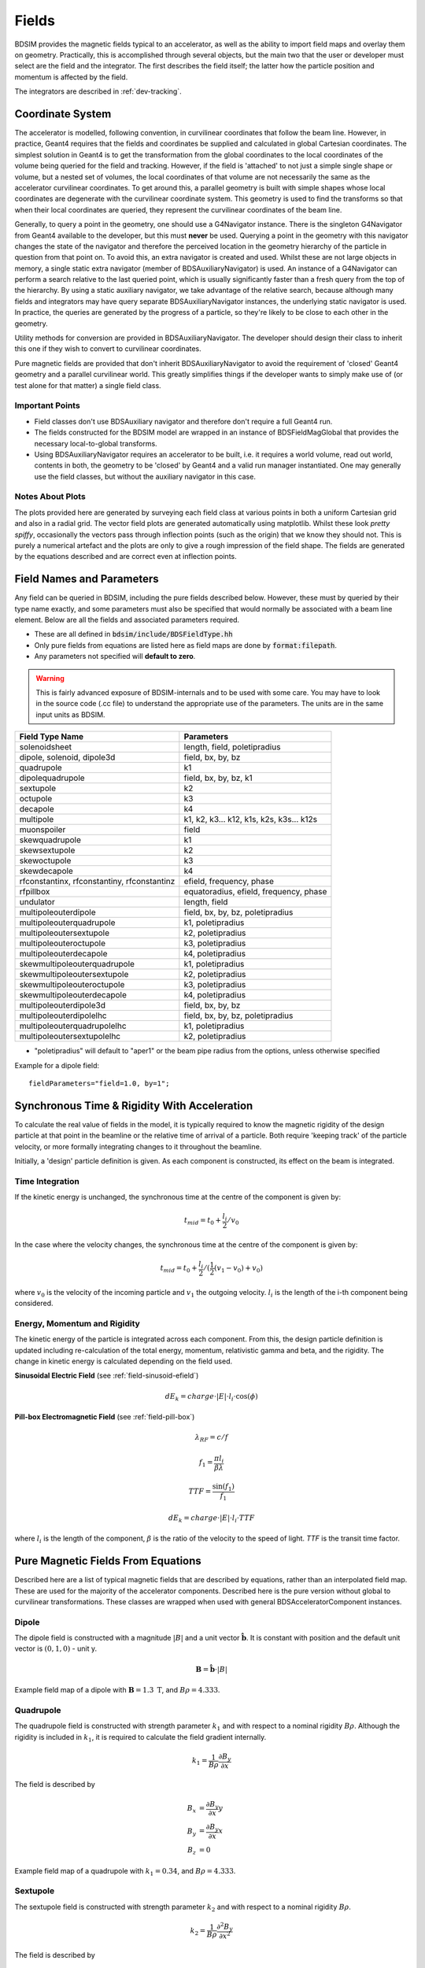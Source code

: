 .. _dev-fields:

Fields
******

BDSIM provides the magnetic fields typical to an accelerator, as well as the ability
to import field maps and overlay them on geometry. Practically, this is accomplished
through several objects, but the main two that the user or developer must select are the
field and the integrator. The first describes the field itself; the latter how
the particle position and momentum is affected by the field.

The integrators are described in :ref:`dev-tracking`.

Coordinate System
=================

The accelerator is modelled, following convention, in curvilinear coordinates
that follow the beam line. However, in practice, Geant4 requires that the fields
and coordinates be supplied and calculated in global Cartesian coordinates.
The simplest solution
in Geant4 is to get the transformation from the global coordinates to the local
coordinates of the volume being queried for the field and tracking.  However, if
the field is 'attached' to not just a simple single shape or volume, but a nested set
of volumes, the local coordinates of that volume are not necessarily the same as
the accelerator curvilinear coordinates. To get around this, a parallel geometry
is built with simple shapes whose local coordinates are degenerate with the
curvilinear coordinate system.  This geometry is used to find the transforms so
that when their local coordinates are queried, they represent the curvilinear
coordinates of the beam line.

Generally, to query a point in the geometry, one should use a G4Navigator instance.
There is the singleton G4Navigator from Geant4 available to the developer, but this
must **never** be used. Querying a point
in the geometry with this navigator changes the state of the navigator and therefore
the perceived location in the geometry hierarchy of the particle in question from that
point on. To avoid this, an extra navigator is created and used. Whilst these are not
large objects in memory, a single static extra navigator (member of BDSAuxiliaryNavigator)
is used. An instance of a G4Navigator can perform a search relative to the last queried
point, which is usually significantly faster than a fresh query from the top of the
hierarchy. By using a static auxiliary navigator, we take advantage of the relative search,
because although many fields and integrators may have query separate BDSAuxiliaryNavigator
instances, the underlying static navigator is used. In practice, the queries are generated
by the progress of a particle, so they're likely to be close to each other in the geometry.

Utility methods for conversion are provided in BDSAuxiliaryNavigator. The developer should
design their class to inherit this one if they wish to convert to curvilinear coordinates.

Pure magnetic fields are provided that don't inherit BDSAuxiliaryNavigator to avoid the
requirement of 'closed' Geant4 geometry and a parallel curvilinear world. This greatly
simplifies things if the developer wants to simply make use of (or test alone for that
matter) a single field class.

Important Points
----------------

* Field classes don't use BDSAuxiliary navigator and therefore don't require a full Geant4 run.
* The fields constructed for the BDSIM model are wrapped in an instance of BDSFieldMagGlobal
  that provides the necessary local-to-global transforms.
* Using BDSAuxiliaryNavigator requires an accelerator to be built, i.e. it requires a world
  volume, read out world, contents in both, the geometry to be 'closed' by Geant4 and
  a valid run manager instantiated. One may generally use the field classes, but without the
  auxiliary navigator in this case.

Notes About Plots
-----------------

The plots provided here are generated by surveying each field class at various points in both
a uniform Cartesian grid and also in a radial grid. The vector field plots are generated
automatically using matplotlib. Whilst these look *pretty spiffy*, occasionally the vectors pass
through inflection points (such as the origin) that we know they should not. This is purely a
numerical artefact and the plots are only to give a rough impression of the field shape. The
fields are generated by the equations described and are correct even at inflection points.

.. _dev-fields-pure-field-names:

Field Names and Parameters
==========================

Any field can be queried in BDSIM, including the pure fields described below. However, these
must by queried by their type name exactly, and some parameters must also be specified that
would normally be associated with a beam line element. Below are all the fields and associated
parameters required.

* These are all defined in :code:`bdsim/include/BDSFieldType.hh`
* Only pure fields from equations are listed here as field maps are done by :code:`format:filepath`.
* Any parameters not specified will **default to zero**.

.. warning:: This is fairly advanced exposure of BDSIM-internals and to be used
	     with some care. You may have to look in the source code (.cc file)
	     to understand the appropriate use of the parameters. The units are
	     in the same input units as BDSIM.

.. tabularcolumns:: |p{0.30\textwidth}|p{0.60\textwidth}|
	     
+---------------------------------+--------------------------------------------+
| **Field Type Name**             | **Parameters**                             |
+=================================+============================================+
| solenoidsheet                   | length, field, poletipradius               |
+---------------------------------+--------------------------------------------+
| dipole, solenoid, dipole3d      | field, bx, by, bz                          |
+---------------------------------+--------------------------------------------+
| quadrupole                      | k1                                         |
+---------------------------------+--------------------------------------------+
| dipolequadrupole                | field, bx, by, bz, k1                      |
+---------------------------------+--------------------------------------------+
| sextupole                       | k2                                         |
+---------------------------------+--------------------------------------------+
| octupole                        | k3                                         |
+---------------------------------+--------------------------------------------+
| decapole                        | k4                                         |
+---------------------------------+--------------------------------------------+
| multipole                       | k1, k2, k3... k12, k1s, k2s, k3s... k12s   |
+---------------------------------+--------------------------------------------+
| muonspoiler                     | field                                      |
+---------------------------------+--------------------------------------------+
| skewquadrupole                  | k1                                         |
+---------------------------------+--------------------------------------------+
| skewsextupole                   | k2                                         |
+---------------------------------+--------------------------------------------+
| skewoctupole                    | k3                                         |
+---------------------------------+--------------------------------------------+
| skewdecapole                    | k4                                         |
+---------------------------------+--------------------------------------------+
| rfconstantinx, rfconstantiny,   | efield, frequency, phase                   |
| rfconstantinz                   |                                            |
+---------------------------------+--------------------------------------------+
| rfpillbox                       | equatoradius, efield, frequency, phase     |
+---------------------------------+--------------------------------------------+
| undulator                       | length, field                              |
+---------------------------------+--------------------------------------------+
| multipoleouterdipole            | field, bx, by, bz, poletipradius           |
+---------------------------------+--------------------------------------------+
| multipoleouterquadrupole        | k1, poletipradius                          |
+---------------------------------+--------------------------------------------+
| multipoleoutersextupole         | k2, poletipradius                          |
+---------------------------------+--------------------------------------------+
| multipoleouteroctupole          | k3, poletipradius                          |
+---------------------------------+--------------------------------------------+
| multipoleouterdecapole          | k4, poletipradius                          |
+---------------------------------+--------------------------------------------+
| skewmultipoleouterquadrupole    | k1, poletipradius                          |
+---------------------------------+--------------------------------------------+
| skewmultipoleoutersextupole     | k2, poletipradius                          |
+---------------------------------+--------------------------------------------+
| skewmultipoleouteroctupole      | k3, poletipradius                          |
+---------------------------------+--------------------------------------------+
| skewmultipoleouterdecapole      | k4, poletipradius                          |
+---------------------------------+--------------------------------------------+
| multipoleouterdipole3d          | field, bx, by, bz                          |
+---------------------------------+--------------------------------------------+
| multipoleouterdipolelhc         | field, bx, by, bz, poletipradius           |
+---------------------------------+--------------------------------------------+
| multipoleouterquadrupolelhc     | k1, poletipradius                          |
+---------------------------------+--------------------------------------------+
| multipoleoutersextupolelhc      | k2, poletipradius                          |
+---------------------------------+--------------------------------------------+

* "poletipradius" will default to "aper1" or the beam pipe radius from the options,
  unless otherwise specified

Example for a dipole field: ::

  fieldParameters="field=1.0, by=1";


.. _fields-beamline-integration:

Synchronous Time \& Rigidity With Acceleration
==============================================

To calculate the real value of fields in the model, it is typically required to know
the magnetic rigidity of the design particle at that point in the beamline or
the relative time of arrival of a particle. Both require 'keeping track' of the
particle velocity, or more formally integrating changes to it throughout the
beamline.

Initially, a 'design' particle definition is given. As each component is constructed,
its effect on the beam is integrated.

Time Integration
----------------

If the kinetic energy is unchanged, the synchronous time at the centre of the component
is given by:

.. math::

   t_{mid} = t_0 + \frac{l_i}{2} / v_{0}


In the case where the velocity changes, the synchronous time at the centre of the component
is given by:

.. math::

   t_{mid} = t_0 + \frac{l_i}{2} / ( \frac{1}{2}(v_{1} - v_{0}) + v_0 )

where :math:`v_0` is the velocity of the incoming particle and :math:`v_1` the
outgoing velocity. :math:`l_i` is the length of the i-th component being considered.

Energy, Momentum and Rigidity
-----------------------------

The kinetic energy of the particle is integrated across each component. From this, the
design particle definition is updated including re-calculation of the total energy,
momentum, relativistic gamma and beta, and the rigidity. The change in kinetic energy
is calculated depending on the field used.

**Sinusoidal Electric Field** (see :ref:`field-sinusoid-efield`)

.. math::

   dE_k = charge \cdot |E| \cdot l_i  \cdot \cos(\phi)

**Pill-box Electromagnetic Field** (see :ref:`field-pill-box`)

.. math::

   \lambda_{RF} = c / f

   f_1 = \frac{\pi l_i}{\beta \lambda}

   TTF = \frac{\sin(f_1)}{f_1}

   dE_k = charge \cdot |E| \cdot l_i \cdot TTF


where :math:`l_i` is the length of the component, :math:`\beta` is the ratio of
the velocity to the speed of light. `TTF` is the transit time factor.


Pure Magnetic Fields From Equations
===================================

Described here are a list of typical magnetic fields that are described by equations, rather
than an interpolated field map. These are used for the majority of the accelerator components.
Described here is the pure version without global to curvilinear transformations. These classes
are wrapped when used with general BDSAcceleratorComponent instances.

Dipole
------

The dipole field is constructed with a magnitude :math:`|B|` and a unit vector
:math:`\hat{\mathbf{b}}`. It is constant with position and the default unit vector
is :math:`(0,1,0)` - unit y.

.. math::
   \mathbf{B} = \hat{\mathbf{b}} \cdot |B|


.. figure:: dev_figures/dipole_radial.pdf
	    :width: 70%
	    :align: center

	    Example field map of a dipole with :math:`\mathbf{B} = 1.3~\mathrm{T}`, and :math:`B\rho = 4.333`.


Quadrupole
----------

The quadrupole field is constructed with strength parameter :math:`k_1` and with respect to
a nominal rigidity :math:`B\rho`. Although the rigidity is included in :math:`k_1`, it is
required to calculate the field gradient internally.

.. math::
   k_1 = \frac{1}{B\rho} \frac{\partial B_y}{\partial x}

The field is described by

.. math::
   B_x & = \frac{\partial B_y}{\partial x} y \\
   B_y & = \frac{\partial B_y}{\partial x} x \\
   B_z & = 0


.. figure:: dev_figures/quadrupole_radial.pdf
	    :width: 70%
	    :align: center

	    Example field map of a quadrupole with :math:`k_1 = 0.34`, and :math:`B\rho = 4.333`.

Sextupole
---------

The sextupole field is constructed with strength parameter :math:`k_2` and with respect
to a nominal rigidity :math:`B\rho`.

.. math::

   k_2 = \frac{1}{B\rho} \frac{\partial^2 B_y}{\partial x^2}

The field is described by

.. math::
   B_x & = \frac{1}{2!} \frac{\partial^2 B_y}{\partial x^2} \,2xy \\
   B_y & = \frac{1}{2!} \frac{\partial^2 B_y}{\partial x^2} \, (x^2 - y^2) \\
   B_z & = 0


.. figure:: dev_figures/sextupole_radial.pdf
	    :width: 70%
	    :align: center

	    Example field map of a sextupole with :math:`k_2 = 3.91`, and :math:`B\rho = 4.333`.


Octupole
--------

The octupole field is constructed with strength parameter :math:`k_3` and with respect to
a nominal rigidity :math:`B\rho`.

.. math::

   k_3 = \frac{1}{B\rho} \frac{\partial^3 B_y}{\partial x^3}

The field is described by

.. math::
   B_x & = \frac{1}{3!} \frac{\partial^3 B_y}{\partial x^3} \,(3x^2 y - y^3) \\
   B_y & = \frac{1}{3!} \frac{\partial^3 B_y}{\partial x^3} \, (x^3 - 3xy^2) \\
   B_z & = 0


.. figure:: dev_figures/octupole_radial.pdf
	    :width: 70%
	    :align: center

	    Example field map of a octupole with :math:`k_3 = 12.56`, and :math:`B\rho = 4.333`.


Decapole
--------

The decapole field is constructed with strength parameter :math:`k_4` and with respect to
a nominal rigidity :math:`B\rho`.

.. math::

   k_4 = \frac{1}{B\rho} \frac{\partial^4 B_y}{\partial x^4}

The field is described by

.. math::
   B_x & = \frac{1}{4!} \frac{\partial^4 B_y}{\partial x^4} \, 4xy(x^2 - y^2) \\
   B_y & = \frac{1}{4!} \frac{\partial^4 B_y}{\partial x^4} \, (x^4 - 6x^2y^2 + y^4) \\
   B_z & = 0


.. figure:: dev_figures/decapole_radial.pdf
	    :width: 70%
	    :align: center

	    Example field map of a decapole with :math:`k_4 = 45567.32`, and :math:`B\rho = 4.333`.


Skewed Versions
---------------

All of the above magnets (dipole, quadrupole, sextupole, octupole and decapole) are also
available as their skew counterparts. With BDSIM, it is trivial to create a skew component
by simply creating a normal component and applying the appropriate tilt to it. However,
should one want the field skewed but not the component - say, the correct upright square
aperture - these fields can be used.

A wrapper class is provided that is instantiated with an angle (hard coded in BDSFieldFactory).
When the field is queried, the coordinates being queried are rotated by the angle. The
returned field vector is then anti-rotated to give the correct skew field at the original
location.

.. math::
   \mathbf{B}_{skew}(x,y) = R(-\theta) \mathbf{B}(x',y')

.. math::

   \begin{bmatrix}
   x' \\
   y' \\
   z' \\
   \end{bmatrix}
   =
   R(\theta)
   \begin{bmatrix}
   x \\
   y \\
   z \\
   \end{bmatrix}
   =
   \begin{bmatrix}
   \cos \theta & - \sin \theta & 0\\
   \sin \theta & \cos \theta   & 0\\
   0 & 0 & 0 \\
   \end{bmatrix}
   \begin{bmatrix}
   x \\
   y \\
   z \\
   \end{bmatrix}

Example field maps are shown below.

Skew Quadrupole
---------------

.. figure:: dev_figures/skewquadrupole_radial.pdf
	    :width: 70%
	    :align: center

	    Example field map of a skew quadrupole with :math:`k_1 = 0.34`, and :math:`B\rho = 4.333`.

Skew Sextupole
--------------

.. figure:: dev_figures/skewsextupole_radial.pdf
	    :width: 70%
	    :align: center

	    Example field map of a skew sextupole with :math:`k_2 = 3.92`, and :math:`B\rho = 4.333`.


Skew Octupole
-------------

.. figure:: dev_figures/skewoctupole_radial.pdf
	    :width: 70%
	    :align: center

	    Example field map of a skew octupole with :math:`k_3 = 12.56`, and :math:`B\rho = 4.333`.


Skew Decapole
-------------

.. figure:: dev_figures/skewdecapole_radial.pdf
	    :width: 70%
	    :align: center

	    Example field map of a skew decapole with :math:`k_4 = 45567.32`, and :math:`B\rho = 4.333`.



Multipole
---------

A general multipole field is also provided. The field is calculated in cylindrical coordinates, then converted
to Cartesian. The field is calculated using an array of strength parameters :math:`k_1,k_2,\dotsc k_{12}` and
the skewed strength parameters :math:`ks_1,ks_2,\dotsc ks_{12}` with respect to a nominal rigidity :math:`B\rho`.

.. note:: Currently the dipole component is not implemented. :math:`k_1` is the quadrupole strength,
	  :math:`k_2` is the sextupole strength, *etc*.

.. math::

   r                          & = \sqrt{x^2 + y^2} \\
   B_r      (\mathrm{normal}) & = \frac{1}{B\rho} \displaystyle\sum_{i=1}^{12} \frac{k_i}{i!} \,r^i \sin(i \phi) \\
   B_{\phi} (\mathrm{normal}) & = \frac{1}{B\rho} \displaystyle\sum_{i=1}^{12} \frac{k_i}{i!} \, r^i \cos(i \phi) \\
   B_r      (\mathrm{skewed}) & = \frac{1}{B\rho} \displaystyle\sum_{i=1}^{12} \frac{ks_i}{i!} \, r^i \cos(i \phi) \\
   B_{\phi} (\mathrm{skewed}) & = \frac{1}{B\rho} \displaystyle\sum_{i=1}^{12} -\frac{ks_i}{i!} \, r^i \sin(i \phi)

.. math::
   B_x & = B_r \cos \phi - B_{\phi} \sin \phi \\
   B_y & = B_r \sin \phi + B_{\phi} \cos \phi \\


.. figure:: dev_figures/multipole_radial.pdf
	    :width: 70%
	    :align: center

	    Example field map of a multipole with :math:`\{k_1, k_2, k_3, k_4, k_5\} = \{0.12,0.02,-0.003,0.0004,-0.00005\}`,
	    and :math:`B\rho = 4.333`.

Undulator
---------

The undulator field is constructed with the peak field strength :math:`B` and the undulator period :math:`\lambda`.
The field, according to Wiedemann pg. 103, is described by

.. math::
   B_{x} ~ &= ~ 0 \\
   B_{y} ~ &= ~ B \cdot \cos\big(z \frac{2\pi}{\lambda}\big) \cosh\big(y \frac{2\pi}{\lambda}\big)\\
   B_{z} ~ &= ~ -B \cdot \sin\big(z \frac{2\pi}{\lambda}\big) \sinh\big(y \frac{2\pi}{\lambda}\big)


Muon Spoiler
------------

A muon spoiler field is provided that gives a constant toroidal field. It is constructed with field strength
:math:`B~(\mathrm{T})`. The field is calculated
according to

.. math::

   r   & = \sqrt{x^2 + y^2} \\
   B_x & = \frac{y}{r} B \\
   B_y & = \frac{-x}{r} B \\
   B_z & = 0


.. figure:: dev_figures/muonspoiler_radial.pdf
	    :width: 70%
	    :align: center

	    Example field map of a muon spoiler with field :math:`B = 1.3~(\mathrm{T})`. Note, the
	    variation shown in the graph is only numerical differences. The field is constant and this
	    is purely due to the plotting vector field algorithm.

Dipole Yoke Field 3D
--------------------

For the outer part of a dipole, as described by a uniform field in 3D :math:`\mathbf{B}`, a pure
dipole field at position :math:`\mathbf{r}` from the origin is provided according to

.. math::

   \mathbf{B}_{\mathrm{dipole}}(\mathbf{r}) = \frac{3\mathbf{r}(\mathbf{m}\cdot\mathbf{r})}{r^5} - \frac{\mathbf{m}}{r^3}


where :math:`\mathbf{m}` is a unit vector along the pure dipole field direction. The field value
is scaled to the field at the pole tip. For positions within a radial distance of the origin of
pole tip radius, the uniform field vector is used. At the transition, a sigmoid function is used
to smoothly vary (weight :math:`\mathrm{w}`) between the uniform field vector (:math:`\mathbf{B}_{u}`)
according to

.. math::

   \mathrm{w} = \frac{1}{2} \left[ \tanh \left ( \frac{3 r - \| 0.5\,r_{\mathrm{pole tip}} \|}{1 \mathrm{cm}} \right) + 1 \right]

.. math::
   \mathbf{B}(\mathbf{r}) = \mathrm{w}\,\mathbf{B}_{dipole}(\mathbf{r}) + (1 - \mathrm{w}) \mathbf{B}_{u}

An example is shown below for :math:`\mathbf{B} = (0.23,0.56,0)\,\mathrm{T}` and a pole tip radius of 40mm.

.. figure:: dev_figures/outerdipole3d_radial.pdf
	    :width: 70%
	    :align: center

.. _yoke-multipole-field:

General Yoke Multipole
----------------------

For the outside of magnets, a generalised multipolar field is provided. This is an approximate field
for outside the beam pipe and does not take into account the permeability of the iron. We suggest
overlaying a field map for your own magnets if greater accuracy is desired.

The field is described by the linear sum of infinitely long current sources along :math:`\pm z`
(in curvilinear coordinates). Each current source is placed exactly in between each pole at
a distance of pole tip radius (:math:`r_{\mathrm{pole tip}}`). The field is normalised to the
field sampled from the interior field at a pole tip.

Wire locations:

.. math::


   \begin{bmatrix}
   x \\
   y \\
   \end{bmatrix}_i
   =
   \begin{bmatrix}
   0  \\
   r_{\mathrm{pole tip}} \\
   \end{bmatrix}
   \begin{bmatrix}
   \cos \theta_i & - \sin \theta_i \\
   \sin \theta_i & \cos \theta_i   \\
   \end{bmatrix}


.. math::

   \theta_i = \left \{ \frac{i\,2\pi}{n_{\mathrm{poles}}} \right \} \quad \mathrm{for} \quad i = \{0 \ldots n_{\mathrm{poles}} \}

The field value as a function of position :math:`\mathbf{r} = (x,y)` is

.. math::

   \mathbf{B}(\mathbf{r}) = \sum_{i = 1}^{i = n_{\mathrm{poles}}} (-1)^{i} \, \frac{(\mathbf{r} - \mathbf{c}_i)_{\perp}}{\|\mathbf{r} - \mathbf{c}_i\|}

These are provided for dipole through to decapole- including their skew counterparts. A few examples are presented below.

Multipole Yoke - Dipole
+++++++++++++++++++++++

.. figure:: dev_figures/multipoleouterdipole_radial.pdf
   :width: 70%
   :align: center


Multipole Yoke - Quadrupole
+++++++++++++++++++++++++++

.. figure:: dev_figures/multipoleouterquadrupole_radial.pdf
   :width: 70%
   :align: center


Multipole Yoke - Sextupole
++++++++++++++++++++++++++

.. figure:: dev_figures/multipoleoutersextupole_radial.pdf
   :width: 70%
   :align: center


Multipole Yoke - Octupole
+++++++++++++++++++++++++

.. figure:: dev_figures/multipoleouteroctupole_radial.pdf
   :width: 70%
   :align: center


Multipole Yoke - Decapole
+++++++++++++++++++++++++

.. figure:: dev_figures/multipoleouterdecapole_radial.pdf
   :width: 70%
   :align: center


Multipole Yoke - Skew Quadrupole
++++++++++++++++++++++++++++++++

.. figure:: dev_figures/skewmultipoleouterquadrupole_radial.pdf
   :width: 70%
   :align: center

.. _fields-multipole-outer-lhc:
	   
Multipole Yoke - Dual
+++++++++++++++++++++

This field is the addition of two multipole yoke fields at a specified separation. The field is built
with one of the fields at the centre of the coordinate system (x,y = 0,0) with the second field either
to the left or the right. Like the other multipole yoke fields, a pole tip radius is required to normalise
the field against a perfect one of the same type.

This field can be used as an approximate field for joint two beam magnets such as those of the LHC. In
the case of the LHC, the separation is 194 mm. If `lhcright` or `lhcleft` magnet geometry types are used
these fields are automatically applied to rbends, sbends, quadrupoles and sextupoles.

.. figure:: dev_figures/multipoleouterdipolelhc_radial.pdf
   :width: 70%
   :align: center

.. figure:: dev_figures/multipoleouterquadrupolelhc_radial.pdf
   :width: 70%
   :align: center


Solenoid Sheet or Cylinder
--------------------------

For the outside of a solenoid, we have a solenoid "sheet" or "cylinder" model. This is
modelled on the magnetic field due to symmetric cylinder of current of full length
:math:`2 b` and of radius :math:`a`. The field is calculated in cylindrical coordinates
and translted into Cartesian. The normalisation is to some nominal field :math:`B_0`.

This follows the parameterisation and uses the algorithm for the generalised complete
elliptical integral as described in:

* Cylindrical Magnets and ideal Solenoids, N. Derby and S. Olbert, American Journal of
  Physics **78**, 229 (2010); https://doi.org/10.1119/1.3256157 and also at
  https://arxiv.org/abs/0909.3880.

The cylindrical B field components are given by:

.. math::

   B_{rho} &= B_0 \left[ \alpha_+ C(k_+,1,1,-1) - \alpha_- C(k_-,1,1,-1) \right],

   B_z &= \frac{B_0 a}{a + \rho} \left[ \beta_+ C(k_+,\gamma^2,1,\gamma) - \beta_- C(k_-,\gamma^2,1,\gamma) \right]

where:

.. math::

   B_0 &= \frac{\mu_0 n I}{\pi},

   z_{\pm} &= z \pm b,

   \alpha_{\pm} &= \frac{a}{\sqrt{z_{\pm}^{2} + (\rho + a)^2}},
   
   \beta_{\pm} &= \frac{z_{\pm}}{ \sqrt{z_{\pm}^{2} + (\rho + a)^2}},
   
   \gamma &= \frac{a - \rho}{a + \rho},

   k_{\pm} &= \sqrt{ \frac{z_{\pm}^{2} + (\rho - a)^2}{z_{\pm}^{2} + (\rho + a)^2} }.


The implementation defines a *spatial tolerance* of :math:`10^{-5} \times \textrm{min}(a,2h)`. If a coordinate
is requested within this distance of the cylinder radius (i.e. :math:`|\rho - a| < tol.` and :math:`|z| < b`) or on
the end of the cylinder face (i.e. :math:`|\,|z| - h\,| < tol.` and :math:`\rho < a + tol.`) then no field is returned as the
function is unstable at these points.

The coordinates are transformed as:

.. math::

   z, \rho, \phi = z,\: \sqrt{x^2 + y^2},\: \arctan \left( \frac{y}{x} \right).

Here, :code:`std::atan2(y,x)` is used for :math:`\arctan` to give the correct sign throughout. The final field
is constructed as:

.. math::

   B_{x,y,z} = \{ B_{\rho}, 0, B_z \},

then rotated about the :math:`z` axis by angle :math:`\phi`.

If the field is queried close to the axis (i.e. :math:`|\rho| < tol.`), then a reduced formula is
used:

.. math::

   B_{\rho} &= 0,

   B_{z} &= \frac{B_{0}}{2} \left[  \frac{z+b}{ \sqrt{(z+b)^2 + a^2} } - \frac{z-b} { \sqrt{(z-b)^2 + a^2} } \right].

Below is an example of the field.

.. figure:: dev_figures/solenoidsheet.pdf
   :width: 70%
   :align: center

   Solenoidal field for 2T solenoid.
   


Electric Fields From Equations
==============================

.. _field-sinusoid-efield:

Sinusoidal Electric Field
-------------------------

This field provides an electric field along local unit `u` direction (e.g. unit `z` or unit `x`)
with an amplitude `E` that **does not vary** with position (`x`, `y`, `z`), but only varies sinusoidally
with time (`t`). Therefore, this field does not represent a realistic cavity with no variation in say
`z` in the strength of electric field, but is useful nonetheless.

A cosine is used so when the default phase is zero, a maximum acceleration
is provided for a synchronous particle at the centre of the object. An rf cavity using this
field can be constructed with `E` as peak voltage (subsequently divided by length), or the
field itself as `gradient`.

The field is given by the combination of the peak field `E`, the frequency `f` (Hz) along
with the phase :math:`\phi`. Typically, the synchronous time at the centre of the element
it is attached to as well as the frequency are used to calculate a global phase for the
arrival time of the synchronous particle to the centre of the object.

.. math::

   E_z = E\,\cos(2\,\pi\,f\,t + \phi)

The 3D Cartesian field vectors are therefore:

.. math::

   \mathbf{B} & = (0, \,0, \,0) \\
   \mathbf{E} & = (0, \,0, \,E_z)

In the case where frequency is not set, the field reduces to a constant in the local `z` direction:

.. math::

   E_z = E\,\cos(\phi)

Electromagnetic Fields From Equations
======================================

.. _field-pill-box:

Pill-Box Cavity
---------------

The pill-box cavity field is constructed with a peak electric field :math:`E`, a
frequency :math:`f`, phase :math:`\psi` and a cavity radius. It represents the
TM010 mode of a simple pill-box cavity.

Geant4 queries the field in (local) Cartesian coordinates and we require cylindrical
coordinates for the field description. These are converted as:

.. math::

     \phi & = \tan^{-1} ( \frac{y}{x} ) \\
     r    & = \sqrt{x^2 + y^2}

The cavity radius is used to
normalise the Bessel function so that the field drops to zero at this point. The field
is time-dependent and the :math:`E_z` and :math:`B_{\phi}` components are calculated
and then returned in 3D Cartesian coordinates. The cavity radius is used to calculate
a normalised radius :math:`r_n` with respect to the first zero of the zeroth Bessel:

.. math::

   r_n = r \, \frac{2.404825557695772768622} { \mathrm{cavity\,radius}}

The electric field is calculated as:

.. math::

   E_z(r_n, z ,t) & = E \, J_{0}(r_n) \cos(2\,\pi\,f\,t + \psi)\,\cos(\frac{2\,\pi\,f\,z}{c})\\

The radial B-field amplitude is calculated from the E-field amplitude.

.. math::

   H_{\phi}(r_n, z, t) & = \frac{E}{Z_{0}} \, J_{1}(r_n) \sin(2\,\pi\,f\,t + \psi)\,\cos(\frac{2\,\pi\,f\,z}{c})\\
   B_{\phi}(r_n, z, t) & = \mu_{0} H_{\phi}

where :math:`Z_{0}` is the impedance of free space. To calculate B, a vacuum is assumed
and therefore only the vacuum permeability is used to calculate B from H.

The 3D Cartesian field vectors are therefore:

.. math::

   \begin{bmatrix}
   B_x \\
   B_y \\
   \end{bmatrix}
   =
   \begin{bmatrix}
   0  \\
   B_{\phi} \\
   \end{bmatrix}
   \begin{bmatrix}
   \cos \phi & - \sin \phi \\
   \sin \phi & \cos \phi   \\
   \end{bmatrix}

The final 3-vectors are constructed as:

.. math::

   \mathbf{B} & = (B_x,\, B_y \,0) \\
   \mathbf{E} & = (0, \,0, \,E_z)




.. _field-map-formats:

Field Map File Formats
======================


BDSIM Field Format
------------------

The field should be in an ASCII text file with the extension :code:`.dat`. Below is an
example of the required format in each 1D, 2D, 3D and 4D case.

* A compressed file using *gzip* may also be used (".gz" extension).


.. note:: It is recommended to use **pybdsim** to write field maps as it is guaranteed to write the
	  correct syntax exactly. It is **not** recommended to write field maps by hand.

The `pybdsim` utility package may be used to prepare fields in the correct format in Python if a
Python numpy array is provided.  If the user has a custom field format, it would be
advisable to write a script to load this data into a Python numpy array and use the
provided file writers in pybdsim.

Generally:

 * A series of keys define the dimensions of the grid.
 * The keys must not have any whitespace before them nor any between the key and the '>'
 * The keys at the beginning do not have to be in any order.
 * Empty lines will be skipped.
 * A line starting with :code:`!` denotes the column name definition row (there can be only one of these).
 * The order in the file must be 1) keys, 2) column name definition row, 3) data.
 * A line starting with :code:`#` will be ignored as a comment line.
 * The default order of the data loop is the **lowest** dimension first and then the upper,
   so the order should be :math:`x`, then :math:`y`, then :math:`z`, then :math:`t`. If
   we look in a file, we should see the first coordinate column change first.
 * :code:`loopOrder > tzyx` may optionally be defined in the header to indicate the
   the **opposite** order of looping of variables in the file to the loader. The default is xyzt.
   It can only be **either** 'xyzt' or 'tzyx'. In this case, the coordinate columns must still
   be in x,y,z,t order but the right most column coordinate will change first.
 * Python classes are provided to write numpy arrays to this format.
 * Any lines beyond the amount of data specified by the dimensions will be ignored.
 * One **cannot** put a comment after the data in the line.

.. note:: The units are :math:`cm` for spatial coordinates and :math:`s` for temporal.

.. note:: If a 1,2 or 3D field is required that is not along :math:`x, x:y, x:y:z` respectively,
	  the user should label the columns appropriately (i.e. 'X' and 'Z') and use the
	  correct key names in the file (i.e. 'xmin' and 'zmin') and the field will be
	  automatically constructed along the desired direction. It is assumed the field
	  is constant in the other dimensions.
	  
There are python scripts in :code:`bdsim/examples/features/fields/4_bdsimformat` called
:code:`Generate1D.py` etc., that were used to create the example data sets there that
have sinusoidally oscillating data.

.. warning:: The dimension parameters (:math:`x,y,z,t`) are used in order here for 1,2,3 and 4D
	     fields, but other combinations are possible. See :ref:`fields-different-dimensions`.


BDSIM Field Format 1D
---------------------

For a field that varies in :math:`x`.

+--------------------+-------------------------------------------------------------------+
| **Parameter**      | **Description**                                                   |
+--------------------+-------------------------------------------------------------------+
| xmin               | The lower spatial coordinate in x associated with the field map   |
+--------------------+-------------------------------------------------------------------+
| xmax               | The upper spatial coordinate in x associated with the field map   |
+--------------------+-------------------------------------------------------------------+
| nx                 | Number of elements in x (1 counting)                              |
+--------------------+-------------------------------------------------------------------+

Example syntax is shown below and there is an example in
:code:`bdsim/examples/features/fields/4_bdsimformat/1dexample.tar.gz`. The complete example
field is specified here: ::

   xmin> -30.0
   nx> 8
   xmax> 22.5
   ! X	            Fx	            Fy	            Fz
   -3.00000000E+01	-2.94957486E+00	-2.82240016E-01	-1.16825503E+00
   -2.25000000E+01	-9.08808379E-01	-1.55614639E+00	-7.42211878E-01
   -1.50000000E+01	1.44943102E+00	-1.99498997E+00	-2.99500250E-01
   -7.50000000E+00	3.30134246E+00	-1.36327752E+00	1.49937508E-01
   0.00000000E+00	4.00000000E+00	0.00000000E+00	5.96007992E-01
   7.50000000E+00	3.30134246E+00	1.36327752E+00	1.02869342E+00
   1.50000000E+01	1.44943102E+00	1.99498997E+00	1.43827662E+00
   2.25000000E+01	-9.08808379E-01	1.55614639E+00	1.81555922E+00

The same field could be specified along :math:`z` with the following start::

   zmin> -30.0
   nz> 8
   zmax> 22.5
   ! Z	            Fx	            Fy	            Fz
   

BDSIM Field Format 2D
---------------------

All of the 1D parameters, plus:

+--------------------+---------------------------------------------------------------------------+
| **Parameter**      | **Description**                                                           |
+--------------------+---------------------------------------------------------------------------+
| ymin               | The lower spatial coordinate in :math:`y` associated with the field map   |
+--------------------+---------------------------------------------------------------------------+
| ymax               | The upper spatial coordinate in :math:`y` associated with the field map   |
+--------------------+---------------------------------------------------------------------------+
| ny                 | Number of elements in y (1 counting)                                      |
+--------------------+---------------------------------------------------------------------------+

Example syntax is shown below and there is an example in
:code:`bdsim/examples/features/fields/4_bdsimformat/2dexample.tar.gz`.  Only the first
small part of the file is reproduced here: ::

  ymax> 22.6
  nx> 8
  ny> 11
  xmax> 26.0
  xmin> -30.0
  ymin> -25.0
  ! X	             Y	            Fx	            Fy	            Fz
  -3.00000000E+01	-2.50000000E+01	1.76523839E+00	1.08228603E+00	2.12211605E-01
  -2.44000000E+01	-2.50000000E+01	8.90617540E-01	1.48727104E+00	1.03093724E+00
  -1.88000000E+01	-2.50000000E+01	-1.59784082E-01	1.59871406E+00	1.76936408E+00
  -1.32000000E+01	-2.50000000E+01	-1.17864919E+00	1.39461962E+00	2.36997669E+00
  -7.60000000E+00	-2.50000000E+01	-1.96488486E+00	9.15269759E-01	2.78599391E+00
  -2.00000000E+00	-2.50000000E+01	-2.36331212E+00	2.55273528E-01	2.98501250E+00
  3.60000000E+00	-2.50000000E+01	-2.29529355E+00	-4.55105921E-01	2.95153108E+00
  9.20000000E+00	-2.50000000E+01	-1.77425397E+00	-1.07566133E+00	2.68815749E+00
  1.48000000E+01	-2.50000000E+01	-9.03030699E-01	-1.48391395E+00	2.21540568E+00
  2.04000000E+01	-2.50000000E+01	1.46423320E-01	-1.59928717E+00	1.57009785E+00
  2.60000000E+01	-2.50000000E+01	1.16697784E+00	-1.39900982E+00	8.02496486E-01
  -3.00000000E+01	-1.82000000E+01	2.85845993E+00	3.33182089E-01	2.12211605E-01
  -2.44000000E+01	-1.82000000E+01	1.44218172E+00	4.57856850E-01	1.03093724E+00
  -1.88000000E+01	-1.82000000E+01	-2.58739215E-01	4.92164617E-01	1.76936408E+00
  -1.32000000E+01	-1.82000000E+01	-1.90859292E+00	4.29334082E-01	2.36997669E+00
  -7.60000000E+00	-1.82000000E+01	-3.18174852E+00	2.81766079E-01	2.78599391E+00
  -2.00000000E+00	-1.82000000E+01	-3.82692389E+00	7.85860346E-02	2.98501250E+00
  3.60000000E+00	-1.82000000E+01	-3.71678107E+00	-1.40104499E-01	2.95153108E+00
  9.20000000E+00	-1.82000000E+01	-2.87305889E+00	-3.31142672E-01	2.68815749E+00
  1.48000000E+01	-1.82000000E+01	-1.46228242E+00	-4.56823370E-01	2.21540568E+00
  2.04000000E+01	-1.82000000E+01	2.37104061E-01	-4.92341051E-01	1.57009785E+00
  2.60000000E+01	-1.82000000E+01	1.88969342E+00	-4.30685607E-01	8.02496486E-01
  -3.00000000E+01	-1.14000000E+01	2.68008252E+00	-5.64139424E-01	2.12211605E-01
  -2.44000000E+01	-1.14000000E+01	1.35218479E+00	-7.75237050E-01	1.03093724E+00
  -1.88000000E+01	-1.14000000E+01	-2.42593028E-01	-8.33326499E-01	1.76936408E+00


BDSIM Field Format 3D
---------------------

All of the 1D and 2D parameters, plus:

+--------------------+---------------------------------------------------------------------------+
| **Parameter**      | **Description**                                                           |
+--------------------+---------------------------------------------------------------------------+
| zmin               | The lower spatial coordinate in :math:`z` associated with the field map   |
+--------------------+---------------------------------------------------------------------------+
| zmax               | The upper spatial coordinate in :math:`z` associated with the field map   |
+--------------------+---------------------------------------------------------------------------+
| nz                 | Number of elements in z (1 counting)                                      |
+--------------------+---------------------------------------------------------------------------+

Example syntax is shown below and there is an example in
:code:`bdsim/examples/features/fields/4_bdsimformat/3dexample.tar.gz`.  Only the first
small part of the file is reproduced here: ::


  zmax> 29.0
  ymax> 18.2
  zmin> -35.0
  nx> 9
  ny> 7
  nz> 10
  xmax> 24.9
  xmin> -30.0
  ymin> -25.0
  ! X	             Y	             Z	            Fx	            Fy	            Fz
  -3.00000000E+01	-2.50000000E+01	-3.50000000E+01	-3.32347616E+01	7.10822860E+01	-2.97096247E+00
  -2.39000000E+01	-2.50000000E+01	-3.50000000E+01	-3.41989531E+01	7.15099195E+01	-1.54145628E+01
  -1.78000000E+01	-2.50000000E+01	-3.50000000E+01	-3.53501533E+01	7.15850542E+01	-2.64353051E+01
  -1.17000000E+01	-2.50000000E+01	-3.50000000E+01	-3.64196083E+01	7.12901497E+01	-3.50159076E+01
  -5.60000000E+00	-2.50000000E+01	-3.50000000E+01	-3.71576482E+01	7.06940528E+01	-4.03643284E+01
  5.00000000E-01	-2.50000000E+01	-3.50000000E+01	-3.73919737E+01	6.99359256E+01	-4.19868757E+01
  6.60000000E+00	-2.50000000E+01	-3.50000000E+01	-3.70678802E+01	6.91927569E+01	-3.97337784E+01
  1.27000000E+01	-2.50000000E+01	-3.50000000E+01	-3.62610291E+01	6.86380434E+01	-3.38130113E+01
  1.88000000E+01	-2.50000000E+01	-3.50000000E+01	-3.51597841E+01	6.84012859E+01	-2.47710971E+01
  2.49000000E+01	-2.50000000E+01	-3.50000000E+01	-3.40212366E+01	6.85377567E+01	-1.34426596E+01
  -3.00000000E+01	-1.78000000E+01	-3.50000000E+01	-3.21147359E+01	7.02805617E+01	-2.97096247E+00
  -2.39000000E+01	-1.78000000E+01	-3.50000000E+01	-3.36906971E+01	7.03914175E+01	-1.54145628E+01
  -1.78000000E+01	-1.78000000E+01	-3.50000000E+01	-3.55723220E+01	7.04108947E+01	-2.64353051E+01
  -1.17000000E+01	-1.78000000E+01	-3.50000000E+01	-3.73203353E+01	7.03344464E+01	-3.50159076E+01
  -5.60000000E+00	-1.78000000E+01	-3.50000000E+01	-3.85266540E+01	7.01799198E+01	-4.03643284E+01
  5.00000000E-01	-1.78000000E+01	-3.50000000E+01	-3.89096566E+01	6.99833900E+01	-4.19868757E+01
  6.60000000E+00	-1.78000000E+01	-3.50000000E+01	-3.83799291E+01	6.97907378E+01	-3.97337784E+01
  1.27000000E+01	-1.78000000E+01	-3.50000000E+01	-3.70611392E+01	6.96469391E+01	-3.38130113E+01
  1.88000000E+01	-1.78000000E+01	-3.50000000E+01	-3.52611655E+01	6.95855643E+01	-2.47710971E+01
  2.49000000E+01	-1.78000000E+01	-3.50000000E+01	-3.34002212E+01	6.96209417E+01	-1.34426596E+01
  -3.00000000E+01	-1.06000000E+01	-3.50000000E+01	-3.24269222E+01	6.93395698E+01	-2.97096247E+00
  -2.39000000E+01	-1.06000000E+01	-3.50000000E+01	-3.38323640E+01	6.90786203E+01	-1.54145628E+01
  -1.78000000E+01	-1.06000000E+01	-3.50000000E+01	-3.55103966E+01	6.90327717E+01	-2.64353051E+01
  -1.17000000E+01	-1.06000000E+01	-3.50000000E+01	-3.70692744E+01	6.92127277E+01	-3.50159076E+01
  -5.60000000E+00	-1.06000000E+01	-3.50000000E+01	-3.81450691E+01	6.95764767E+01	-4.03643284E+01
  5.00000000E-01	-1.06000000E+01	-3.50000000E+01	-3.84866308E+01	7.00390993E+01	-4.19868757E+01
  6.60000000E+00	-1.06000000E+01	-3.50000000E+01	-3.80142199E+01	7.04925941E+01	-3.97337784E+01
  1.27000000E+01	-1.06000000E+01	-3.50000000E+01	-3.68381234E+01	7.08310901E+01	-3.38130113E+01
  1.88000000E+01	-1.06000000E+01	-3.50000000E+01	-3.52329073E+01	7.09755637E+01	-2.47710971E+01
  .
  .
  .
  .
  .
  1.27000000E+01	1.10000000E+01	-2.70000000E+01	-2.51221541E+01	5.47711204E+01	-2.60843230E+01
  1.88000000E+01	1.10000000E+01	-2.70000000E+01	-2.67620595E+01	5.49051692E+01	-1.91091320E+01
  2.49000000E+01	1.10000000E+01	-2.70000000E+01	-2.84575134E+01	5.48279013E+01	-1.03700517E+01
  -3.00000000E+01	1.82000000E+01	-2.70000000E+01	-2.98584599E+01	5.43331821E+01	-2.29188533E+00
  -2.39000000E+01	1.82000000E+01	-2.70000000E+01	-2.82971395E+01	5.44648292E+01	-1.18912342E+01
  -1.78000000E+01	1.82000000E+01	-2.70000000E+01	-2.64329949E+01	5.44879594E+01	-2.03929497E+01
  -1.17000000E+01	1.82000000E+01	-2.70000000E+01	-2.47012207E+01	5.43971730E+01	-2.70122716E+01
  -5.60000000E+00	1.82000000E+01	-2.70000000E+01	-2.35061087E+01	5.42136644E+01	-3.11381962E+01
  5.00000000E-01	1.82000000E+01	-2.70000000E+01	-2.31266642E+01	5.39802747E+01	-3.23898755E+01
  6.60000000E+00	1.82000000E+01	-2.70000000E+01	-2.36514705E+01	5.37514900E+01	-3.06517719E+01
  1.27000000E+01	1.82000000E+01	-2.70000000E+01	-2.49580088E+01	5.35807213E+01	-2.60843230E+01
  1.88000000E+01	1.82000000E+01	-2.70000000E+01	-2.67412608E+01	5.35078354E+01	-1.91091320E+01
  2.49000000E+01	1.82000000E+01	-2.70000000E+01	-2.85849168E+01	5.35498480E+01	-1.03700517E+01
  -3.00000000E+01	-2.50000000E+01	-1.90000000E+01	-1.72347616E+01	3.90822860E+01	-1.61280820E+00
  -2.39000000E+01	-2.50000000E+01	-1.90000000E+01	-1.81989531E+01	3.95099195E+01	-8.36790554E+00
  -1.78000000E+01	-2.50000000E+01	-1.90000000E+01	-1.93501533E+01	3.95850542E+01	-1.43505942E+01
  -1.17000000E+01	-2.50000000E+01	-1.90000000E+01	-2.04196083E+01	3.92901497E+01	-1.90086356E+01
  -5.60000000E+00	-2.50000000E+01	-1.90000000E+01	-2.11576482E+01	3.86940528E+01	-2.19120640E+01
  5.00000000E-01	-2.50000000E+01	-1.90000000E+01	-2.13919737E+01	3.79359256E+01	-2.27928754E+01
  6.60000000E+00	-2.50000000E+01	-1.90000000E+01	-2.10678802E+01	3.71927569E+01	-2.15697654E+01
  1.27000000E+01	-2.50000000E+01	-1.90000000E+01	-2.02610291E+01	3.66380434E+01	-1.83556347E+01
  1.88000000E+01	-2.50000000E+01	-1.90000000E+01	-1.91597841E+01	3.64012859E+01	-1.34471670E+01
  2.49000000E+01	-2.50000000E+01	-1.90000000E+01	-1.80212366E+01	3.65377567E+01	-7.29744379E+00
  -3.00000000E+01	-1.78000000E+01	-1.90000000E+01	-1.61147359E+01	3.82805617E+01	-1.61280820E+00
  -2.39000000E+01	-1.78000000E+01	-1.90000000E+01	-1.76906971E+01	3.83914175E+01	-8.36790554E+00
  -1.78000000E+01	-1.78000000E+01	-1.90000000E+01	-1.95723220E+01	3.84108947E+01	-1.43505942E+01


BDSIM Field Format 4D
---------------------

All of the 1D, 2D and 3D parameters, plus:

+--------------------+---------------------------------------------------------------------------+
| **Parameter**      | **Description**                                                           |
+--------------------+---------------------------------------------------------------------------+
| tmin               | The lower spatial coordinate in :math:`t` associated with the field map   |
+--------------------+---------------------------------------------------------------------------+
| tmax               | The upper spatial coordinate in :math:`t` associated with the field map   |
+--------------------+---------------------------------------------------------------------------+
| nt                 | Number of elements in t (1 counting)                                      |
+--------------------+---------------------------------------------------------------------------+

There is an example in :code:`bdsim/examples/features/fields/4_bdsimformat/tdexample.tar.gz`.


.. _fields-different-dimensions:

BDSIM Field Format Different Dimensions
---------------------------------------

.. warning:: Only for BDSIM format field map files.

Different dimensions can be used but they must be in order. Below is a list of the allowable
alternate dimensions for various field maps.

* The dimensions are detected automatically by the column label row.
* The reverse order of all the possible combinations is also possible with the :code:`loopOrder`
  header parameter set to the reverse (either :code:`xyzt` or :code:`tzyx`) for the general order
  even if not all those dimensions are present. The default order is :code:`xyzt` with the more
  left column appearing to change first in value. Even if the order of the looping in the file
  is different, the columns themselves must still be in x,y,z,t order left to right.

* 4D field::

    x,y,z,t
    
* 3D field::

    x,y,z
    x,y,t
    x,z,t
    y,z,t

* 2D field::

    x,y
    x,z
    x,t
    y,z
    y,t
    z,t

* 1D field::

    x
    y
    z
    t

See examples in :code:`bdsim/examples/features/fields/maps_bdsim/*.py`.


.. _field-map-file-preparation:

BDSIM Field Map File Preparation
================================

The Python BDSIM utility *pybdsim* may be used to prepare a BDSIM format field map file
from a Python numpy array.

The pybdsim field classes are fully documented in the pybdsim documentation `<http://www.pp.rhul.ac.uk/bdsim/pybdsim/>`_.


Field Map Transforms and Reflections
====================================

To implement transforms such as reflections and flips, the implementation introduces
two types of class. These are index operators and value operators. A combination of these
produces the relevant field map. Typically, a reflection and flip operator are provided
for each that operates on x,y,z,t independently.

For this to work, the extraction of a small section of the array for interpolation
is done inside the array class (e.g. :code:`BDSArray3DCoordsTransformed`) and not inside
the interpolator. The interpolator simply asks for a section of the array (e.g. 2x2x2).

If a reflection is required, only then will the field loader wrap the resultant loaded
field map array (e.g. :code:`BDSArray2DCoords`) in with a transform and a set of operators.

If more than one operator is specified, they are appended to a vector of operators that
are applied sequentially.

Index Operator
--------------

An index operator takes any real array coordinate (i.e. not spatial coordinate, but array
index space coordinate) including negative values (not possible in an array indexed from 0)
and therefore including points outside its range. The operator maps this query index onto
a different index - most likely in available data (although it doesn't have to be).

This new index is the one used to access the array.

* These inherit :code:`BDSArrayOperatorIndex`.

Value Operator
--------------

Based on the queried (i.e. before the index operator) array space coordinate, the field
value components may be altered.

* These inherit :code:`BDSArrayOperatorValue`.


.. _field-interpolators:

Field Map Interpolators
=======================

A variety of interpolators are provided with BDSIM.  Example data sets in 1D and 2D were generated
with simple :math:`x,y,z` field vector components that have different amplitudes and phased
sinusoids shown below.

.. figure:: dev_figures/field_raw.pdf
	    :width: 80%
	    :align: center

	    Example 1D field value components.

.. figure:: dev_figures/field_raw2d.png
	    :width: 70%
	    :align: center

	    Example 2D field value components.

Nearest Neighbour
------------------

The nearest neighbour algorithm returns the field value of the closest defined point in
the map and returns that value. Therefore, the interpolated map contains only the values
of the original map. This only serves the purpose of being able to query the map at any
set of coordinates and provides a 'pixelated' appearance and sharp discontinuities
halfway between points in the map.  This is intended only for completeness and debugging.

.. figure:: dev_figures/field_nearest.pdf
	    :width: 80%
	    :align: center

	    Example 1D field value components with nearest neighbour interpolation.

.. figure:: dev_figures/field_nearest2d.png
	    :width: 70%
	    :align: center

	    Example 2D field value components with nearest neighbour interpolation.

Linear
------

In this case, the interpolated value lies on a straight line between two given points.
The field value :math:`f` at point :math:`x_i` lying between :math:`x_a` and :math:`x_b`
is given by

.. math::

   xd     &= \frac{(x_i - x_a)}{(x_b - x_a)}\\
   f(x_i) &= f(x_a)\,(1-xd) + f(x_b)\,xd


Here, :math:`xd` will lie in the range :math:`[0,1]`. This is, of course, a 1D equation and
a version of linear interpolation. See _`Linear & Cubic Higher Dimension Interpolation` for
further details for 2,3 and 4D interpolation.


.. figure:: dev_figures/field_linear.pdf
	    :width: 80%
	    :align: center

	    Example 1D field value components with linear interpolation.

.. figure:: dev_figures/field_linear2d.png
	    :width: 70%
	    :align: center

	    Example 2D field value components with linear interpolation.

Linear Magnitude
----------------

in this case, the interpolation is also linear. However, additionally, the magnitude of
the field vector is also linearly interpolated. Imagine linear interpolation between two
vectors pointing up and right with magnitude 1. The linearly interpolated vector exactly
half way between would be at 45 degrees point to the top right. As the components of the
vector are linearly interpolated separately, (0,1) to (1,0), then the components would be (0.5,0.5).
This would result in a magnitude of :math:`\sqrt{2 \times 0.5^2} = 0.707`. This is
shown in the figure below.

However, with this 'linear-magnitude' interpolator, the magnitude would be also linearly
interpolated between 1 and 1, so would remain 1.

This interpolator is most useful when linear interpolation is desired, but the field map
is relatively sparse.

.. figure:: dev_figures/linear-mag.pdf
	    :width: 80%
	    :align: center

	    Schematic of linear interpolation and linear + magnitude interpolation.


.. figure:: dev_figures/field_linear_mag.pdf
	    :width: 80%
	    :align: center

	    Example 1D field value components with linear mag interpolation.

.. figure:: dev_figures/field_linear_mag2d.png
	    :width: 70%
	    :align: center

	    Example 2D field value components with linear mag interpolation.

Cubic
-----

In this case, the surrounding four map entries of any given point are used in combination
to give a small section of a cubic polynomial.  For a given point :math:`x_i`, the closest
point which is on the lower-valued side is called :math:`m_1` (m for map), and the
closest point which is on the higher-valued side is called :math:`m_2`. Points further
outside these (in a 1D case) are called :math:`m_0` and :math:`m_3` respectively. (On a
linear number scale from low to high they would be :math:`m_0, m_1, m_2, m_3`.) The
field value :math:`f(x_i)` is given by

.. math::
   xd = \frac{(x_i - x_a)}{(x_b - x_a)}

.. math::
   f(x_i) = m_1 + \frac{1}{2}\,xd\,(m_2 - m_0 + xd\,(\,2m_0 - 5 m_1 + 4 m_2 - m_3 + xd\,(\,3\,(m_1 - m_2) + m_3 - m_0)))


Here, :math:`xd` will lie in the range :math:`[0,1]`.

This is, of course, a 1D equation and version of cubic interpolation.
See :ref:`higher-dim-interpolation` for further details for 2,3 and 4D interpolation.
One could of course cache the gradient at each point, but here it is calculated dynamically.
This allows the 1D interpolation case to be used in different dimensions for different gradients
and is not prohibitively slow.

.. figure:: dev_figures/field_cubic.pdf
	    :width: 80%
	    :align: center

	    Example 1D field value components with cubic interpolation.


.. figure:: dev_figures/field_cubic2d.png
	    :width: 70%
	    :align: center

	    Example 2D field value components with cubic interpolation.



.. Note:: Although the :math:`x,y,z` components are shown individually, they are in fact part of
	  a 3-vector class that is used for interpolation, i.e. the components are not interpolated
	  individually.


.. _higher-dim-interpolation:

Linear & Cubic Higher Dimension Interpolation
---------------------------------------------

To interpolate both in a cubic polynomial and linear at greater than one dimension, the
1D interpolator can be used iteratively. In the case of 2D interpolation this would be called
*bilinear* and *bicubic*, and in the case of 3D, *trilinear* and *tricubic* interpolation.
Below is a diagram of a cube representing a point :math:`C` at an arbitrary point inside the
eight corners that represent the closest values of the regular field map. The diagram shows this
approximately in the centre of the cube, but it could lie anywhere inside the eight points.

.. figure:: dev_figures/interpolation_cube.pdf
	    :width: 50%
	    :align: center

	    Field map value coordinates for 3D interpolation. [#f1]_.

.. [#f1] `Marmelad Cubic Diagram Wikipedia <https://commons.wikimedia.org/wiki/File:3D_interpolation2.svg>`_.


:math:`C_{00}` can be found by interpolating between :math:`C_{000}` and :math:`C_{100}`.
:math:`C_{10}, C_{01}, C_{11}` can be found in a similar manner with each of their edges.
:math:`C_0` and :math:`C_1` can be found by then interpolating between :math:`C_{00}` and
:math:`C_{10}` for example (in the case of :math:`C_0`).  :math:`C` can then be found by
interpolating between :math:`C_0` and :math:`C_1` , giving the desired value.

One may interpolate the dimensions in any order and arrive at the same result. By doing
it in such a way, the 2D interpolator can use the 1D interpolator; the 3D interpolator
can use the 2D interpolator etc. By ensuring the 1D case is correct, there is a much
lower likelihood of implementation faults occurring for higher dimensional interpolators.

Implementation Specifics
------------------------

To implement this iterative algorithm, *C* arrays are used, as sub-arrays can be easily
passed around, due to their underlying pointer nature in *C*. A small section of
code from :code:`bdsim/src/BDSInterpolatorRoutines.cc` is shown below:

.. figure:: dev_figures/interpolation_code_snippet.png
	    :width: 90%
	    :align: center
